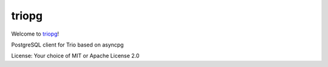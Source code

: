 triopg
======

Welcome to `triopg <https://github.com/python-trio/triopg>`__!

PostgreSQL client for Trio based on asyncpg

License: Your choice of MIT or Apache License 2.0
